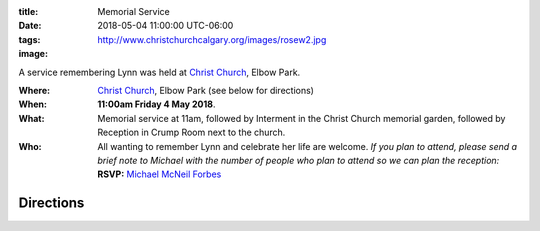 .. slug: memorial-service
.. type: text

:title: Memorial Service
:date: 2018-05-04 11:00:00 UTC-06:00
:tags:
:image: http://www.christchurchcalgary.org/images/rosew2.jpg

A service remembering Lynn was held at `Christ Church`_, Elbow Park.

.. TEASER_END

:Where:
  `Christ Church`_, Elbow Park (see below for directions)
:When:
	**11:00am Friday 4 May 2018**.
:What:
  Memorial service at 11am, followed by Interment in the Christ Church memorial garden, followed by Reception in Crump Room next to the	church.
:Who:
  All wanting to remember Lynn and celebrate her life are welcome. *If you plan to attend, please send a brief note to Michael with the number of people who plan to attend so we can plan the reception:* **RSVP:** `Michael McNeil Forbes`_



	


.. _Christ Church: http://www.christchurchcalgary.org/


Directions
----------

.. raw:: html

   <iframe src="https://www.google.com/maps/embed?pb=!1m14!1m8!1m3!1d10038.60055298224!2d-114.083248!3d51.022612!3m2!1i1024!2i768!4f13.1!3m3!1m2!1s0x0%3A0xe60576aadd9fed75!2sChrist+Church+Anglican+Calgary!5e0!3m2!1sen!2sca!4v1522869151628" width="600" height="450" frameborder="0" style="border:0" allowfullscreen></iframe>

.. _Michael McNeil Forbes: mailto:michael.forbes+lynn@gmail.com?subject=Lynn's\ Memorial:\ RSVP&body=<Your\ Name>\ plans\ to\ attend\ the\ memorial:\ Number\ of\ people\ =\ 1



.. local variables:
..    eval: (visual-line-mode t)	 
..    eval: (auto-fill-mode f)	 
